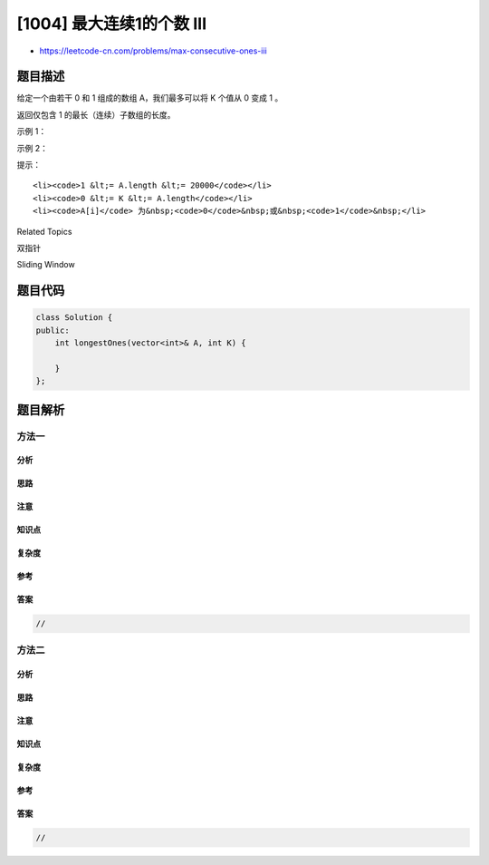 [1004] 最大连续1的个数 III
==========================

-  https://leetcode-cn.com/problems/max-consecutive-ones-iii

题目描述
--------

.. raw:: html

   <p>

给定一个由若干 0 和 1 组成的数组 A，我们最多可以将 K 个值从 0 变成 1 。

.. raw:: html

   </p>

.. raw:: html

   <p>

返回仅包含 1 的最长（连续）子数组的长度。

.. raw:: html

   </p>

.. raw:: html

   <p>

 

.. raw:: html

   </p>

.. raw:: html

   <p>

示例 1：

.. raw:: html

   </p>

.. raw:: html

   <pre><strong>输入：</strong>A = [1,1,1,0,0,0,1,1,1,1,0], K = 2
   <strong>输出：</strong>6
   <strong>解释： </strong>
   [1,1,1,0,0,<strong>1</strong>,1,1,1,1,<strong>1</strong>]
   粗体数字从 0 翻转到 1，最长的子数组长度为 6。</pre>

.. raw:: html

   <p>

示例 2：

.. raw:: html

   </p>

.. raw:: html

   <pre><strong>输入：</strong>A = [0,0,1,1,0,0,1,1,1,0,1,1,0,0,0,1,1,1,1], K = 3
   <strong>输出：</strong>10
   <strong>解释：</strong>
   [0,0,1,1,<strong>1</strong>,<strong>1</strong>,1,1,1,<strong>1</strong>,1,1,0,0,0,1,1,1,1]
   粗体数字从 0 翻转到 1，最长的子数组长度为 10。</pre>

.. raw:: html

   <p>

 

.. raw:: html

   </p>

.. raw:: html

   <p>

提示：

.. raw:: html

   </p>

.. raw:: html

   <ol>

::

    <li><code>1 &lt;= A.length &lt;= 20000</code></li>
    <li><code>0 &lt;= K &lt;= A.length</code></li>
    <li><code>A[i]</code> 为&nbsp;<code>0</code>&nbsp;或&nbsp;<code>1</code>&nbsp;</li>

.. raw:: html

   </ol>

.. raw:: html

   <div>

.. raw:: html

   <div>

Related Topics

.. raw:: html

   </div>

.. raw:: html

   <div>

.. raw:: html

   <li>

双指针

.. raw:: html

   </li>

.. raw:: html

   <li>

Sliding Window

.. raw:: html

   </li>

.. raw:: html

   </div>

.. raw:: html

   </div>

题目代码
--------

.. code:: cpp

    class Solution {
    public:
        int longestOnes(vector<int>& A, int K) {

        }
    };

题目解析
--------

方法一
~~~~~~

分析
^^^^

思路
^^^^

注意
^^^^

知识点
^^^^^^

复杂度
^^^^^^

参考
^^^^

答案
^^^^

.. code:: cpp

    //

方法二
~~~~~~

分析
^^^^

思路
^^^^

注意
^^^^

知识点
^^^^^^

复杂度
^^^^^^

参考
^^^^

答案
^^^^

.. code:: cpp

    //
